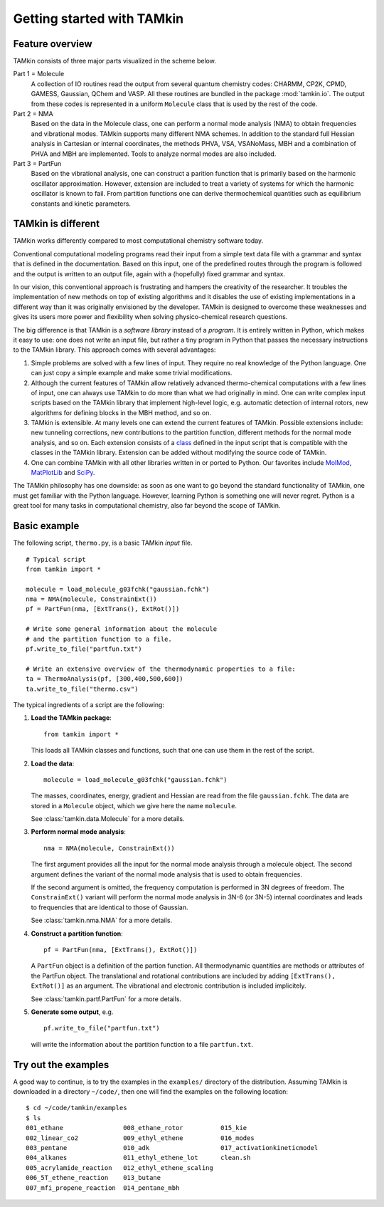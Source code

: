 Getting started with TAMkin
===========================

Feature overview
~~~~~~~~~~~~~~~~

TAMkin consists of three major parts visualized in the scheme below.

.. image:: ../tamkin_workflow.png

Part 1 = Molecule
   A collection of IO routines read the output from several quantum chemistry
   codes: CHARMM, CP2K, CPMD, GAMESS, Gaussian, QChem and VASP. All these
   routines are bundled in the package :mod:`tamkin.io`. The output from these
   codes is represented in a uniform ``Molecule`` class that is used by the rest
   of the code.

Part 2 = NMA
   Based on the data in the Molecule class, one can perform a normal mode
   analysis (NMA) to obtain frequencies and vibrational modes. TAMkin supports
   many different NMA schemes. In addition to the standard full Hessian
   analysis in Cartesian or internal coordinates, the methods PHVA, VSA,
   VSANoMass, MBH and a combination of PHVA and MBH are implemented. Tools to
   analyze normal modes are also included.

Part 3 = PartFun
   Based on the vibrational analysis, one can construct a parition function that
   is primarily based on the harmonic oscillator approximation. However,
   extension are included to treat a variety of systems for which the harmonic
   oscillator is known to fail. From partition functions one can derive
   thermochemical quantities such as equilibrium constants and kinetic
   parameters.


TAMkin is different
~~~~~~~~~~~~~~~~~~~

TAMkin works differently compared to most computational chemistry software
today.

Conventional computational modeling programs read their input from a simple text
data file with a grammar and syntax that is defined in the documentation. Based
on this input, one of the predefined routes through the program is followed and
the output is written to an output file, again with a (hopefully) fixed grammar
and syntax.

In our vision, this conventional approach is frustrating and hampers the
creativity of the researcher. It troubles the implementation of new methods on
top of existing algorithms and it disables the use of existing implementations
in a different way than it was originally envisioned by the developer. TAMkin is
designed to overcome these weaknesses and gives its users more power and
flexibility when solving physico-chemical research questions.

The big difference is that TAMkin is a `software library` instead of a
`program`. It is entirely written in Python, which makes it easy to use: one
does not write an input file, but rather a tiny program in Python that passes
the necessary instructions to the TAMkin library. This approach comes with
several advantages:

1. Simple problems are solved with a few lines of input. They require no real
   knowledge of the Python language. One can just copy a simple example and make
   some trivial modifications.

2. Although the current features of TAMkin allow relatively advanced
   thermo-chemical computations with a few lines of input, one can always use
   TAMkin to do more than what we had originally in mind. One can write complex
   input scripts based on the TAMkin library that implement high-level logic,
   e.g. automatic detection of internal rotors, new algorithms for defining
   blocks in the MBH method, and so on.

3. TAMkin is extensible. At many levels one can extend the current features of
   TAMkin. Possible extensions include: new tunneling corrections, new
   contributions to the partition function, different methods for the normal
   mode analysis, and so on. Each extension consists of a `class
   <http://en.wikipedia.org/wiki/Object-oriented_programming#Class>`_ defined in
   the input script that is compatible with the classes in the TAMkin library.
   Extension can be added without modifying the source code of TAMkin.

4. One can combine TAMkin with all other libraries written in or ported to
   Python. Our favorites include `MolMod
   <https://molmod.ugent.be/code/wiki/MolMod>`_, `MatPlotLib
   <http://matplotlib.sourceforge.net/>`_ and `SciPy <http://www.scipy.org>`_.

The TAMkin philosophy has one downside: as soon as one want to go beyond the
standard functionality of TAMkin, one must get familiar with the Python
language. However, learning Python is something one will never regret. Python is
a great tool for many tasks in computational chemistry, also far beyond the
scope of TAMkin.


Basic example
~~~~~~~~~~~~~

The following script, ``thermo.py``, is a basic TAMkin `input` file. ::

    # Typical script
    from tamkin import *

    molecule = load_molecule_g03fchk("gaussian.fchk")
    nma = NMA(molecule, ConstrainExt())
    pf = PartFun(nma, [ExtTrans(), ExtRot()])

    # Write some general information about the molecule
    # and the partition function to a file.
    pf.write_to_file("partfun.txt")

    # Write an extensive overview of the thermodynamic properties to a file:
    ta = ThermoAnalysis(pf, [300,400,500,600])
    ta.write_to_file("thermo.csv")


The typical ingredients of a script are the following:

1. **Load the TAMkin package**::

        from tamkin import *

   This loads all TAMkin classes and functions, such that one can use them in
   the rest of the script.

2. **Load the data**::

        molecule = load_molecule_g03fchk("gaussian.fchk")

   The masses, coordinates, energy, gradient and Hessian are read from the file
   ``gaussian.fchk``. The data are stored in a ``Molecule`` object, which we
   give here the name ``molecule``.

   See :class:`tamkin.data.Molecule` for a more details.

3. **Perform normal mode analysis**::

        nma = NMA(molecule, ConstrainExt())

   The first argument provides all the input for the normal mode analysis
   through a molecule object. The second argument defines the variant of the
   normal mode analysis that is used to obtain frequencies.

   If the second argument is omitted, the frequency computation is performed in
   3N degrees of freedom. The ``ConstrainExt()`` variant will perform the normal
   mode analysis in 3N-6 (or 3N-5) internal coordinates and leads to frequencies
   that are identical to those of Gaussian.

   See :class:`tamkin.nma.NMA` for a more details.

4. **Construct a partition function**::

        pf = PartFun(nma, [ExtTrans(), ExtRot()])

   A ``PartFun`` object is a definition of the partion function. All
   thermodynamic quantities are methods or attributes of the PartFun object.
   The translational and rotational contributions are included by adding
   ``[ExtTrans(), ExtRot()]`` as an argument. The vibrational and electronic
   contribution is included implicitely.

   See :class:`tamkin.partf.PartFun` for a more details.

5. **Generate some output**, e.g. ::

        pf.write_to_file("partfun.txt")

   will write the information about the partition function to a file
   ``partfun.txt``.


Try out the examples
~~~~~~~~~~~~~~~~~~~~

A good way to continue, is to try the examples in the ``examples/`` directory of
the distribution. Assuming TAMkin is downloaded in a directory ``~/code/``, then
one will find the examples on the following location::

    $ cd ~/code/tamkin/examples
    $ ls
    001_ethane                008_ethane_rotor          015_kie
    002_linear_co2            009_ethyl_ethene          016_modes
    003_pentane               010_adk                   017_activationkineticmodel
    004_alkanes               011_ethyl_ethene_lot      clean.sh
    005_acrylamide_reaction   012_ethyl_ethene_scaling
    006_5T_ethene_reaction    013_butane
    007_mfi_propene_reaction  014_pentane_mbh
